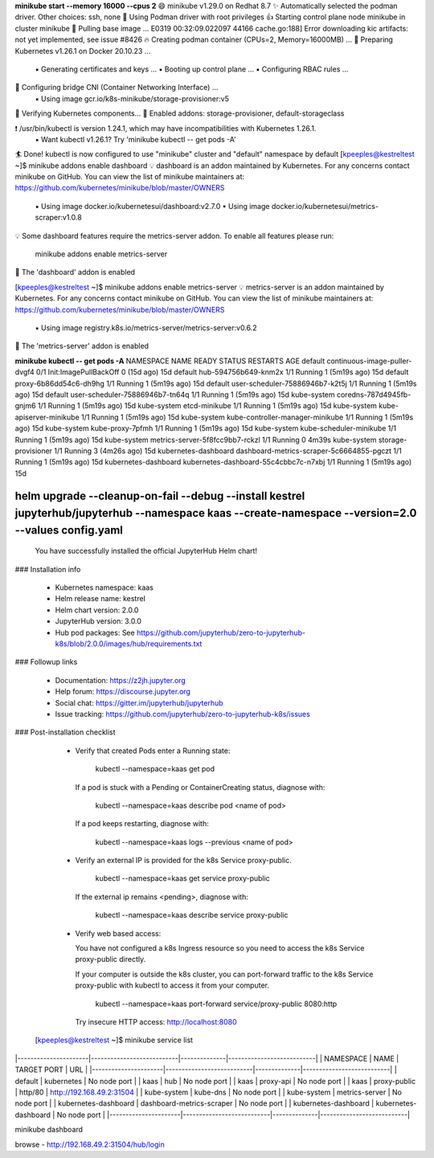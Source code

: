 

**minikube start --memory 16000 --cpus 2**
😄  minikube v1.29.0 on Redhat 8.7
✨  Automatically selected the podman driver. Other choices: ssh, none
📌  Using Podman driver with root privileges
👍  Starting control plane node minikube in cluster minikube
🚜  Pulling base image ...
E0319 00:32:09.022097   44166 cache.go:188] Error downloading kic artifacts:  not yet implemented, see issue #8426
🔥  Creating podman container (CPUs=2, Memory=16000MB) ...
🐳  Preparing Kubernetes v1.26.1 on Docker 20.10.23 ...
    ▪ Generating certificates and keys ...
    ▪ Booting up control plane ...
    ▪ Configuring RBAC rules ...
🔗  Configuring bridge CNI (Container Networking Interface) ...
    ▪ Using image gcr.io/k8s-minikube/storage-provisioner:v5
🔎  Verifying Kubernetes components...
🌟  Enabled addons: storage-provisioner, default-storageclass

❗  /usr/bin/kubectl is version 1.24.1, which may have incompatibilities with Kubernetes 1.26.1.
    ▪ Want kubectl v1.26.1? Try 'minikube kubectl -- get pods -A'
🏄  Done! kubectl is now configured to use "minikube" cluster and "default" namespace by default
[kpeeples@kestreltest ~]$ minikube addons enable dashboard
💡  dashboard is an addon maintained by Kubernetes. For any concerns contact minikube on GitHub.
You can view the list of minikube maintainers at: https://github.com/kubernetes/minikube/blob/master/OWNERS
    ▪ Using image docker.io/kubernetesui/dashboard:v2.7.0
    ▪ Using image docker.io/kubernetesui/metrics-scraper:v1.0.8
💡  Some dashboard features require the metrics-server addon. To enable all features please run:

	minikube addons enable metrics-server	


🌟  The 'dashboard' addon is enabled

[kpeeples@kestreltest ~]$ minikube addons enable metrics-server
💡  metrics-server is an addon maintained by Kubernetes. For any concerns contact minikube on GitHub.
You can view the list of minikube maintainers at: https://github.com/kubernetes/minikube/blob/master/OWNERS
    ▪ Using image registry.k8s.io/metrics-server/metrics-server:v0.6.2
🌟  The 'metrics-server' addon is enabled


**minikube kubectl -- get pods -A**
NAMESPACE              NAME                                        READY   STATUS                  RESTARTS        AGE
default                continuous-image-puller-dvgf4               0/1     Init:ImagePullBackOff   0 (15d ago)     15d
default                hub-594756b649-knm2x                        1/1     Running                 1 (5m19s ago)   15d
default                proxy-6b86dd54c6-dh9hg                      1/1     Running                 1 (5m19s ago)   15d
default                user-scheduler-75886946b7-k2t5j             1/1     Running                 1 (5m19s ago)   15d
default                user-scheduler-75886946b7-tn64q             1/1     Running                 1 (5m19s ago)   15d
kube-system            coredns-787d4945fb-gnjm6                    1/1     Running                 1 (5m19s ago)   15d
kube-system            etcd-minikube                               1/1     Running                 1 (5m19s ago)   15d
kube-system            kube-apiserver-minikube                     1/1     Running                 1 (5m19s ago)   15d
kube-system            kube-controller-manager-minikube            1/1     Running                 1 (5m19s ago)   15d
kube-system            kube-proxy-7pfmh                            1/1     Running                 1 (5m19s ago)   15d
kube-system            kube-scheduler-minikube                     1/1     Running                 1 (5m19s ago)   15d
kube-system            metrics-server-5f8fcc9bb7-rckzl             1/1     Running                 0               4m39s
kube-system            storage-provisioner                         1/1     Running                 3 (4m26s ago)   15d
kubernetes-dashboard   dashboard-metrics-scraper-5c6664855-pgczt   1/1     Running                 1 (5m19s ago)   15d
kubernetes-dashboard   kubernetes-dashboard-55c4cbbc7c-n7xbj       1/1     Running                 1 (5m19s ago)   15d


helm upgrade --cleanup-on-fail --debug --install kestrel jupyterhub/jupyterhub --namespace kaas --create-namespace --version=2.0 --values config.yaml
.....
  You have successfully installed the official JupyterHub Helm chart!

### Installation info

  - Kubernetes namespace: kaas
  - Helm release name:    kestrel
  - Helm chart version:   2.0.0
  - JupyterHub version:   3.0.0
  - Hub pod packages:     See https://github.com/jupyterhub/zero-to-jupyterhub-k8s/blob/2.0.0/images/hub/requirements.txt

### Followup links

  - Documentation:  https://z2jh.jupyter.org
  - Help forum:     https://discourse.jupyter.org
  - Social chat:    https://gitter.im/jupyterhub/jupyterhub
  - Issue tracking: https://github.com/jupyterhub/zero-to-jupyterhub-k8s/issues

### Post-installation checklist

  - Verify that created Pods enter a Running state:

      kubectl --namespace=kaas get pod

    If a pod is stuck with a Pending or ContainerCreating status, diagnose with:

      kubectl --namespace=kaas describe pod <name of pod>

    If a pod keeps restarting, diagnose with:

      kubectl --namespace=kaas logs --previous <name of pod>

  - Verify an external IP is provided for the k8s Service proxy-public.

      kubectl --namespace=kaas get service proxy-public

    If the external ip remains <pending>, diagnose with:

      kubectl --namespace=kaas describe service proxy-public

  - Verify web based access:

    You have not configured a k8s Ingress resource so you need to access the k8s
    Service proxy-public directly.

    If your computer is outside the k8s cluster, you can port-forward traffic to
    the k8s Service proxy-public with kubectl to access it from your
    computer.

      kubectl --namespace=kaas port-forward service/proxy-public 8080:http

    Try insecure HTTP access: http://localhost:8080


 [kpeeples@kestreltest ~]$ minikube service list
|----------------------|---------------------------|--------------|---------------------------|
|      NAMESPACE       |           NAME            | TARGET PORT  |            URL            |
|----------------------|---------------------------|--------------|---------------------------|
| default              | kubernetes                | No node port |
| kaas                 | hub                       | No node port |
| kaas                 | proxy-api                 | No node port |
| kaas                 | proxy-public              | http/80      | http://192.168.49.2:31504 |
| kube-system          | kube-dns                  | No node port |
| kube-system          | metrics-server            | No node port |
| kubernetes-dashboard | dashboard-metrics-scraper | No node port |
| kubernetes-dashboard | kubernetes-dashboard      | No node port |
|----------------------|---------------------------|--------------|---------------------------|

minikube dashboard

browse - http://192.168.49.2:31504/hub/login